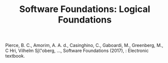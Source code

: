#+TITLE: Software Foundations: Logical Foundations
Pierce, B. C., Amorim, A. A. d., Casinghino, C., Gaboardi, M., Greenberg, M., C\vat\valin Hri\ctcu, Vilhelm Sj\"oberg, …, Software Foundations (2017), : Electronic textbook.
